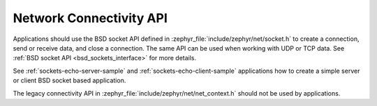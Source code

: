 .. _networking_api_usage:

Network Connectivity API
########################

Applications should use the BSD socket API defined in
:zephyr_file:`include/zephyr/net/socket.h` to create a connection, send or receive data,
and close a connection. The same API can be used when working with UDP or
TCP data. See :ref:`BSD socket API <bsd_sockets_interface>` for more details.

See :ref:`sockets-echo-server-sample` and :ref:`sockets-echo-client-sample`
applications how to create a simple server or client BSD socket based
application.

The legacy connectivity API in :zephyr_file:`include/zephyr/net/net_context.h` should not be
used by applications.
